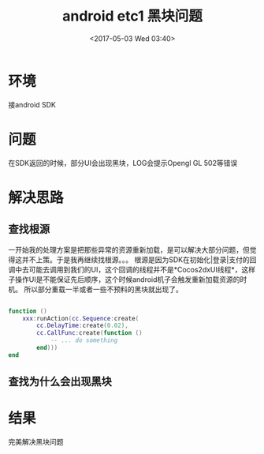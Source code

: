 #+HUGO_BASE_DIR: ../
#+TITLE: android etc1 黑块问题
#+DATE: <2017-05-03 Wed 03:40>
#+HUGO_AUTO_SET_LASTMOD: t
#+HUGO_TAGS: cocos2dx android
#+HUGO_CATEGORIES: 笔记
#+HUGO_SECTION: posts
#+HUGO_DRAFT: false
#+OPTIONS: toc:2  ^:nil author:nil num:2




* 环境
接android SDK 

* 问题
在SDK返回的时候，部分UI会出现黑块，LOG会提示Opengl GL 502等错误

* 解决思路

** 查找根源
一开始我的处理方案是把那些异常的资源重新加载，是可以解决大部分问题，但觉得这并不上策。于是我再继续找根源。。。
根源是因为SDK在初始化|登录|支付的回调中去可能去调用到我们的UI，这个回调的线程并不是*Cocos2dxUI线程*，这样子操作UI是不能保证先后顺序，这个时候android机子会触发重新加载资源的时机。
所以部分重载一半或者一些不预料的黑块就出现了。

#+BEGIN_SRC lua

function ()
    xxx:runAction(cc.Sequence:create(
        cc.DelayTime:create(0.02),
        cc.CallFunc:create(function ()
            -- ... do something
        end)))
end

#+END_SRC

** 查找为什么会出现黑块
* 结果
完美解决黑块问题
